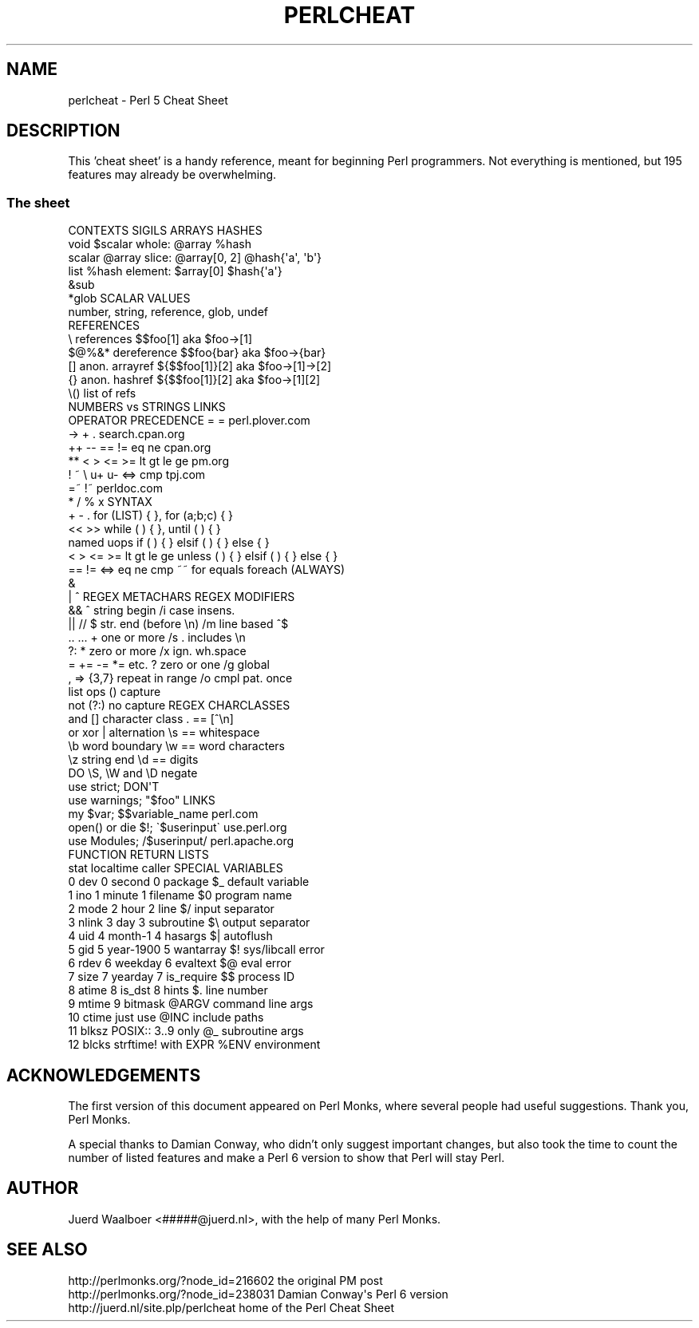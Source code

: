 .\" Automatically generated by Pod::Man 2.23 (Pod::Simple 3.14)
.\"
.\" Standard preamble:
.\" ========================================================================
.de Sp \" Vertical space (when we can't use .PP)
.if t .sp .5v
.if n .sp
..
.de Vb \" Begin verbatim text
.ft CW
.nf
.ne \\$1
..
.de Ve \" End verbatim text
.ft R
.fi
..
.\" Set up some character translations and predefined strings.  \*(-- will
.\" give an unbreakable dash, \*(PI will give pi, \*(L" will give a left
.\" double quote, and \*(R" will give a right double quote.  \*(C+ will
.\" give a nicer C++.  Capital omega is used to do unbreakable dashes and
.\" therefore won't be available.  \*(C` and \*(C' expand to `' in nroff,
.\" nothing in troff, for use with C<>.
.tr \(*W-
.ds C+ C\v'-.1v'\h'-1p'\s-2+\h'-1p'+\s0\v'.1v'\h'-1p'
.ie n \{\
.    ds -- \(*W-
.    ds PI pi
.    if (\n(.H=4u)&(1m=24u) .ds -- \(*W\h'-12u'\(*W\h'-12u'-\" diablo 10 pitch
.    if (\n(.H=4u)&(1m=20u) .ds -- \(*W\h'-12u'\(*W\h'-8u'-\"  diablo 12 pitch
.    ds L" ""
.    ds R" ""
.    ds C` ""
.    ds C' ""
'br\}
.el\{\
.    ds -- \|\(em\|
.    ds PI \(*p
.    ds L" ``
.    ds R" ''
'br\}
.\"
.\" Escape single quotes in literal strings from groff's Unicode transform.
.ie \n(.g .ds Aq \(aq
.el       .ds Aq '
.\"
.\" If the F register is turned on, we'll generate index entries on stderr for
.\" titles (.TH), headers (.SH), subsections (.SS), items (.Ip), and index
.\" entries marked with X<> in POD.  Of course, you'll have to process the
.\" output yourself in some meaningful fashion.
.ie \nF \{\
.    de IX
.    tm Index:\\$1\t\\n%\t"\\$2"
..
.    nr % 0
.    rr F
.\}
.el \{\
.    de IX
..
.\}
.\"
.\" Accent mark definitions (@(#)ms.acc 1.5 88/02/08 SMI; from UCB 4.2).
.\" Fear.  Run.  Save yourself.  No user-serviceable parts.
.    \" fudge factors for nroff and troff
.if n \{\
.    ds #H 0
.    ds #V .8m
.    ds #F .3m
.    ds #[ \f1
.    ds #] \fP
.\}
.if t \{\
.    ds #H ((1u-(\\\\n(.fu%2u))*.13m)
.    ds #V .6m
.    ds #F 0
.    ds #[ \&
.    ds #] \&
.\}
.    \" simple accents for nroff and troff
.if n \{\
.    ds ' \&
.    ds ` \&
.    ds ^ \&
.    ds , \&
.    ds ~ ~
.    ds /
.\}
.if t \{\
.    ds ' \\k:\h'-(\\n(.wu*8/10-\*(#H)'\'\h"|\\n:u"
.    ds ` \\k:\h'-(\\n(.wu*8/10-\*(#H)'\`\h'|\\n:u'
.    ds ^ \\k:\h'-(\\n(.wu*10/11-\*(#H)'^\h'|\\n:u'
.    ds , \\k:\h'-(\\n(.wu*8/10)',\h'|\\n:u'
.    ds ~ \\k:\h'-(\\n(.wu-\*(#H-.1m)'~\h'|\\n:u'
.    ds / \\k:\h'-(\\n(.wu*8/10-\*(#H)'\z\(sl\h'|\\n:u'
.\}
.    \" troff and (daisy-wheel) nroff accents
.ds : \\k:\h'-(\\n(.wu*8/10-\*(#H+.1m+\*(#F)'\v'-\*(#V'\z.\h'.2m+\*(#F'.\h'|\\n:u'\v'\*(#V'
.ds 8 \h'\*(#H'\(*b\h'-\*(#H'
.ds o \\k:\h'-(\\n(.wu+\w'\(de'u-\*(#H)/2u'\v'-.3n'\*(#[\z\(de\v'.3n'\h'|\\n:u'\*(#]
.ds d- \h'\*(#H'\(pd\h'-\w'~'u'\v'-.25m'\f2\(hy\fP\v'.25m'\h'-\*(#H'
.ds D- D\\k:\h'-\w'D'u'\v'-.11m'\z\(hy\v'.11m'\h'|\\n:u'
.ds th \*(#[\v'.3m'\s+1I\s-1\v'-.3m'\h'-(\w'I'u*2/3)'\s-1o\s+1\*(#]
.ds Th \*(#[\s+2I\s-2\h'-\w'I'u*3/5'\v'-.3m'o\v'.3m'\*(#]
.ds ae a\h'-(\w'a'u*4/10)'e
.ds Ae A\h'-(\w'A'u*4/10)'E
.    \" corrections for vroff
.if v .ds ~ \\k:\h'-(\\n(.wu*9/10-\*(#H)'\s-2\u~\d\s+2\h'|\\n:u'
.if v .ds ^ \\k:\h'-(\\n(.wu*10/11-\*(#H)'\v'-.4m'^\v'.4m'\h'|\\n:u'
.    \" for low resolution devices (crt and lpr)
.if \n(.H>23 .if \n(.V>19 \
\{\
.    ds : e
.    ds 8 ss
.    ds o a
.    ds d- d\h'-1'\(ga
.    ds D- D\h'-1'\(hy
.    ds th \o'bp'
.    ds Th \o'LP'
.    ds ae ae
.    ds Ae AE
.\}
.rm #[ #] #H #V #F C
.\" ========================================================================
.\"
.IX Title "PERLCHEAT 1"
.TH PERLCHEAT 1 "2010-11-21" "perl v5.12.3" "Perl Programmers Reference Guide"
.\" For nroff, turn off justification.  Always turn off hyphenation; it makes
.\" way too many mistakes in technical documents.
.if n .ad l
.nh
.SH "NAME"
perlcheat \- Perl 5 Cheat Sheet
.SH "DESCRIPTION"
.IX Header "DESCRIPTION"
This 'cheat sheet' is a handy reference, meant for beginning Perl
programmers. Not everything is mentioned, but 195 features may
already be overwhelming.
.SS "The sheet"
.IX Subsection "The sheet"
.Vb 10
\&  CONTEXTS  SIGILS             ARRAYS        HASHES
\&  void      $scalar   whole:   @array        %hash
\&  scalar    @array    slice:   @array[0, 2]  @hash{\*(Aqa\*(Aq, \*(Aqb\*(Aq}
\&  list      %hash     element: $array[0]     $hash{\*(Aqa\*(Aq}
\&            &sub
\&            *glob    SCALAR VALUES
\&                     number, string, reference, glob, undef
\&  REFERENCES
\&  \e     references      $$foo[1]       aka $foo\->[1]
\&  $@%&* dereference     $$foo{bar}     aka $foo\->{bar}
\&  []    anon. arrayref  ${$$foo[1]}[2] aka $foo\->[1]\->[2]
\&  {}    anon. hashref   ${$$foo[1]}[2] aka $foo\->[1][2]
\&  \e()   list of refs
\&                          NUMBERS vs STRINGS  LINKS
\&  OPERATOR PRECEDENCE     =          =        perl.plover.com
\&  \->                      +          .        search.cpan.org
\&  ++ \-\-                   == !=      eq ne         cpan.org
\&  **                      < > <= >=  lt gt le ge   pm.org
\&  ! ~ \e u+ u\-             <=>        cmp           tpj.com
\&  =~ !~                                            perldoc.com
\&  * / % x                 SYNTAX
\&  + \- .                   for    (LIST) { }, for (a;b;c) { }
\&  << >>                   while  ( ) { }, until ( ) { }
\&  named uops              if     ( ) { } elsif ( ) { } else { }
\&  < > <= >= lt gt le ge   unless ( ) { } elsif ( ) { } else { }
\&  == != <=> eq ne cmp ~~  for equals foreach (ALWAYS)
\&  &
\&  | ^              REGEX METACHARS            REGEX MODIFIERS
\&  &&               ^     string begin         /i case insens.
\&  || //            $     str. end (before \en) /m line based ^$
\&  .. ...           +     one or more          /s . includes \en
\&  ?:               *     zero or more         /x ign. wh.space
\&  = += \-= *= etc.  ?     zero or one          /g global
\&  , =>             {3,7} repeat in range      /o cmpl pat. once
\&  list ops         ()    capture
\&  not              (?:)  no capture       REGEX CHARCLASSES
\&  and              []    character class  .  == [^\en]
\&  or xor           |     alternation      \es == whitespace
\&                   \eb    word boundary    \ew == word characters
\&                   \ez    string end       \ed == digits
\&  DO                                      \eS, \eW and \eD negate
\&  use strict;        DON\*(AqT
\&  use warnings;      "$foo"           LINKS
\&  my $var;           $$variable_name  perl.com
\&  open() or die $!;  \`$userinput\`     use.perl.org
\&  use Modules;       /$userinput/     perl.apache.org
\&
\&  FUNCTION RETURN LISTS
\&  stat      localtime    caller         SPECIAL VARIABLES
\&   0 dev    0 second     0 package      $_    default variable
\&   1 ino    1 minute     1 filename     $0    program name
\&   2 mode   2 hour       2 line         $/    input separator
\&   3 nlink  3 day        3 subroutine   $\e    output separator
\&   4 uid    4 month\-1    4 hasargs      $|    autoflush
\&   5 gid    5 year\-1900  5 wantarray    $!    sys/libcall error
\&   6 rdev   6 weekday    6 evaltext     $@    eval error
\&   7 size   7 yearday    7 is_require   $$    process ID
\&   8 atime  8 is_dst     8 hints        $.    line number
\&   9 mtime               9 bitmask      @ARGV command line args
\&  10 ctime  just use                    @INC  include paths
\&  11 blksz  POSIX::      3..9 only      @_    subroutine args
\&  12 blcks  strftime!    with EXPR      %ENV  environment
.Ve
.SH "ACKNOWLEDGEMENTS"
.IX Header "ACKNOWLEDGEMENTS"
The first version of this document appeared on Perl Monks, where several
people had useful suggestions. Thank you, Perl Monks.
.PP
A special thanks to Damian Conway, who didn't only suggest important changes,
but also took the time to count the number of listed features and make a
Perl 6 version to show that Perl will stay Perl.
.SH "AUTHOR"
.IX Header "AUTHOR"
Juerd Waalboer <#####@juerd.nl>, with the help of many Perl Monks.
.SH "SEE ALSO"
.IX Header "SEE ALSO"
.Vb 3
\& http://perlmonks.org/?node_id=216602      the original PM post
\& http://perlmonks.org/?node_id=238031      Damian Conway\*(Aqs Perl 6 version
\& http://juerd.nl/site.plp/perlcheat        home of the Perl Cheat Sheet
.Ve
